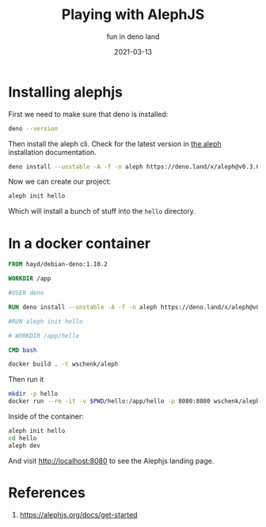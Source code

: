 #+title: Playing with AlephJS
#+subtitle: fun in deno land
#+tags: deno, alephjs
#+draft: true
#+date: 2021-03-13

* Installing alephjs

First we need to make sure that deno is installed:

#+begin_src bash :results output
deno --version
#+end_src

#+RESULTS:
: deno 1.8.3 (release, x86_64-unknown-linux-gnu)
: v8 9.0.257.3
: typescript 4.2.2

Then install the aleph cli.  Check for the latest version in [[https://alephjs.org/docs/get-started][the aleph]]
installation documentation.

#+begin_src bash :results output
deno install --unstable -A -f -n aleph https://deno.land/x/aleph@v0.3.0-alpha.33/cli.ts
#+end_src

#+RESULTS:
: ✅ Successfully installed aleph
: /home/wschenk/.asdf/installs/deno/1.6.3/.deno/bin/aleph

Now we can create our project:

#+begin_src bash
aleph init hello
#+end_src

Which will install a bunch of stuff into the =hello= directory.

* In a docker container

#+begin_src Dockerfile :tangle Dockerfile
FROM hayd/debian-deno:1.10.2

WORKDIR /app

#USER deno

RUN deno install --unstable -A -f -n aleph https://deno.land/x/aleph@v0.3.0-alpha.33/cli.ts

#RUN aleph init hello

# WORKDIR /app/hello

CMD bash
#+end_src

#+begin_src bash :results output
docker build . -t wschenk/aleph
#+end_src

Then run it

#+begin_src bash
  mkdir -p hello
  docker run --rm -it -v $PWD/hello:/app/hello -p 8080:8080 wschenk/aleph
#+end_src

Inside of the container:

#+begin_src bash
  aleph init hello
  cd hello
  aleph dev
#+end_src

And visit http://localhost:8080 to see the Alephjs landing page.

* References

1. https://alephjs.org/docs/get-started
   
# Local Variables:
# eval: (add-hook 'after-save-hook (lambda ()(org-babel-tangle)) nil t)
# End:
